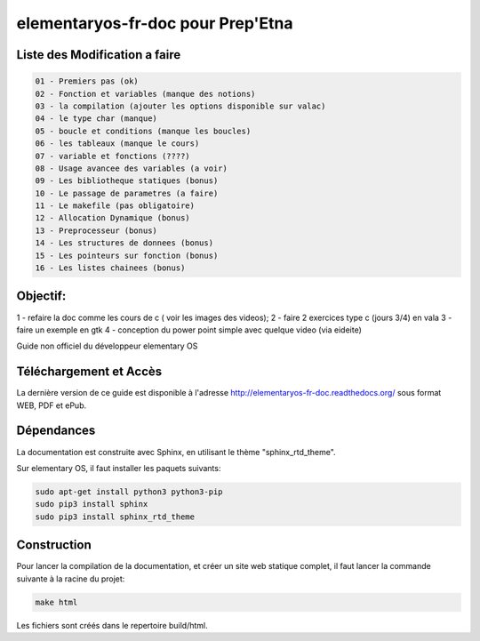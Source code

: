 *******************
elementaryos-fr-doc pour Prep'Etna
*******************
Liste des Modification a faire
==============================
.. code-block:: bash

   01 - Premiers pas (ok)
   02 - Fonction et variables (manque des notions)
   03 - la compilation (ajouter les options disponible sur valac)
   04 - le type char (manque)
   05 - boucle et conditions (manque les boucles)
   06 - les tableaux (manque le cours)
   07 - variable et fonctions (????)
   08 - Usage avancee des variables (a voir)
   09 - Les bibliotheque statiques (bonus)
   10 - Le passage de parametres (a faire)
   11 - Le makefile (pas obligatoire)
   12 - Allocation Dynamique (bonus)
   13 - Preprocesseur (bonus)
   14 - Les structures de donnees (bonus)
   15 - Les pointeurs sur fonction (bonus)
   16 - Les listes chainees (bonus)

Objectif:
=========
1 - refaire la doc comme les cours de c ( voir les images des videos);
2 - faire 2 exercices type c (jours 3/4) en vala
3 - faire un exemple en gtk
4 - conception du power point simple avec quelque video (via eideite)

Guide non officiel du développeur elementary OS

Téléchargement et Accès
=======================

La dernière version de ce guide est disponible à l'adresse http://elementaryos-fr-doc.readthedocs.org/ sous format
WEB, PDF et ePub.

Dépendances
===========

La documentation est construite avec Sphinx, en utilisant le thème "sphinx_rtd_theme".

Sur elementary OS, il faut installer les paquets suivants:

.. code-block:: bash

   sudo apt-get install python3 python3-pip
   sudo pip3 install sphinx
   sudo pip3 install sphinx_rtd_theme
   
Construction
============

Pour lancer la compilation de la documentation, et créer un site web statique complet, il faut lancer la commande suivante
à la racine du projet:

.. code-block:: bash

   make html
   
Les fichiers sont créés dans le repertoire build/html.

